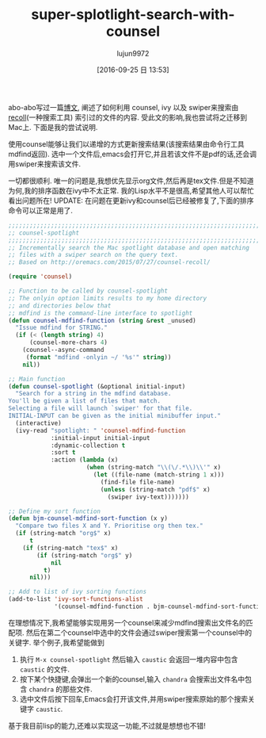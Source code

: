 #+TITLE: super-splotlight-search-with-counsel
#+URL: http://pragmaticemacs.com/emacs/super-spotlight-search-with-counsel/
#+AUTHOR: lujun9972
#+CATEGORY: raw
#+DATE: [2016-09-25 日 13:53]
#+OPTIONS: ^:{}


abo-abo写过一篇[[http://oremacs.com/2015/07/27/counsel-recoll/][博文]], 阐述了如何利用 counsel, ivy 以及 swiper来搜索由[[http://www.lesbonscomptes.com/recoll/][recoll]](一种搜索工具) 索引过的文件的内容. 受此文的影响,我也尝试将之迁移到Mac上. 下面是我的尝试说明.

使用counsel能够让我们以递增的方式更新搜索结果(该搜索结果由命令行工具mdfind返回). 选中一个文件后,emacs会打开它,并且若该文件不是pdf的话,还会调用swiper来搜索该文件.

一切都很顺利. 唯一的问题是,我想优先显示org文件,然后再是tex文件.但是不知道为何,我的排序函数在ivy中不太正常. 我的Lisp水平不是很高,希望其他人可以帮忙看出问题所在! 
UPDATE: 在问题在更新ivy和counsel后已经被修复了,下面的排序命令可以正常是用了.

#+BEGIN_SRC emacs-lisp
  ;;;;;;;;;;;;;;;;;;;;;;;;;;;;;;;;;;;;;;;;;;;;;;;;;;;;;;;;;;;;;;;;;;;;;;;;;;;;
  ;; counsel-spotlight                                                      ;;
  ;;;;;;;;;;;;;;;;;;;;;;;;;;;;;;;;;;;;;;;;;;;;;;;;;;;;;;;;;;;;;;;;;;;;;;;;;;;;
  ;; Incrementally search the Mac spotlight database and open matching
  ;; files with a swiper search on the query text.
  ;; Based on http://oremacs.com/2015/07/27/counsel-recoll/

  (require 'counsel)

  ;; Function to be called by counsel-spotlight
  ;; The onlyin option limits results to my home directory
  ;; and directories below that
  ;; mdfind is the command-line interface to spotlight
  (defun counsel-mdfind-function (string &rest _unused)
    "Issue mdfind for STRING."
    (if (< (length string) 4)
        (counsel-more-chars 4)
      (counsel--async-command
       (format "mdfind -onlyin ~/ '%s'" string))
      nil))

  ;; Main function
  (defun counsel-spotlight (&optional initial-input)
    "Search for a string in the mdfind database.
  You'll be given a list of files that match.
  Selecting a file will launch `swiper' for that file.
  INITIAL-INPUT can be given as the initial minibuffer input."
    (interactive)
    (ivy-read "spotlight: " 'counsel-mdfind-function
              :initial-input initial-input
              :dynamic-collection t
              :sort t
              :action (lambda (x)
                        (when (string-match "\\(\/.*\\)\\'" x)
                          (let ((file-name (match-string 1 x)))
                            (find-file file-name)
                            (unless (string-match "pdf$" x)
                              (swiper ivy-text)))))))

  ;; Define my sort function
  (defun bjm-counsel-mdfind-sort-function (x y)
    "Compare two files X and Y. Prioritise org then tex."
    (if (string-match "org$" x)
        t
      (if (string-match "tex$" x)
          (if (string-match "org$" y)
              nil
            t)
        nil)))

  ;; Add to list of ivy sorting functions
  (add-to-list 'ivy-sort-functions-alist
               '(counsel-mdfind-function . bjm-counsel-mdfind-sort-function))
#+END_SRC

在理想情况下,我希望能够实现用另一个counsel来减少mdfind搜索出文件名的匹配项. 然后在第二个counsel中选中的文件会通过swiper搜索第一个counsel中的关键字.
举个例子,我希望能做到

 1. 执行 =M-x counsel-spotlight= 然后输入 ~caustic~ 会返回一堆内容中包含 ~caustic~ 的文件.
 2. 按下某个快捷键,会弹出一个新的counsel,输入 ~chandra~ 会搜索出文件名中包含 ~chandra~ 的那些文件.
 3. 选中文件后按下回车,Emacs会打开该文件,并用swiper搜索原始的那个搜索关键字 ~caustic~.

基于我目前lisp的能力,还难以实现这一功能,不过就是想想也不错!
